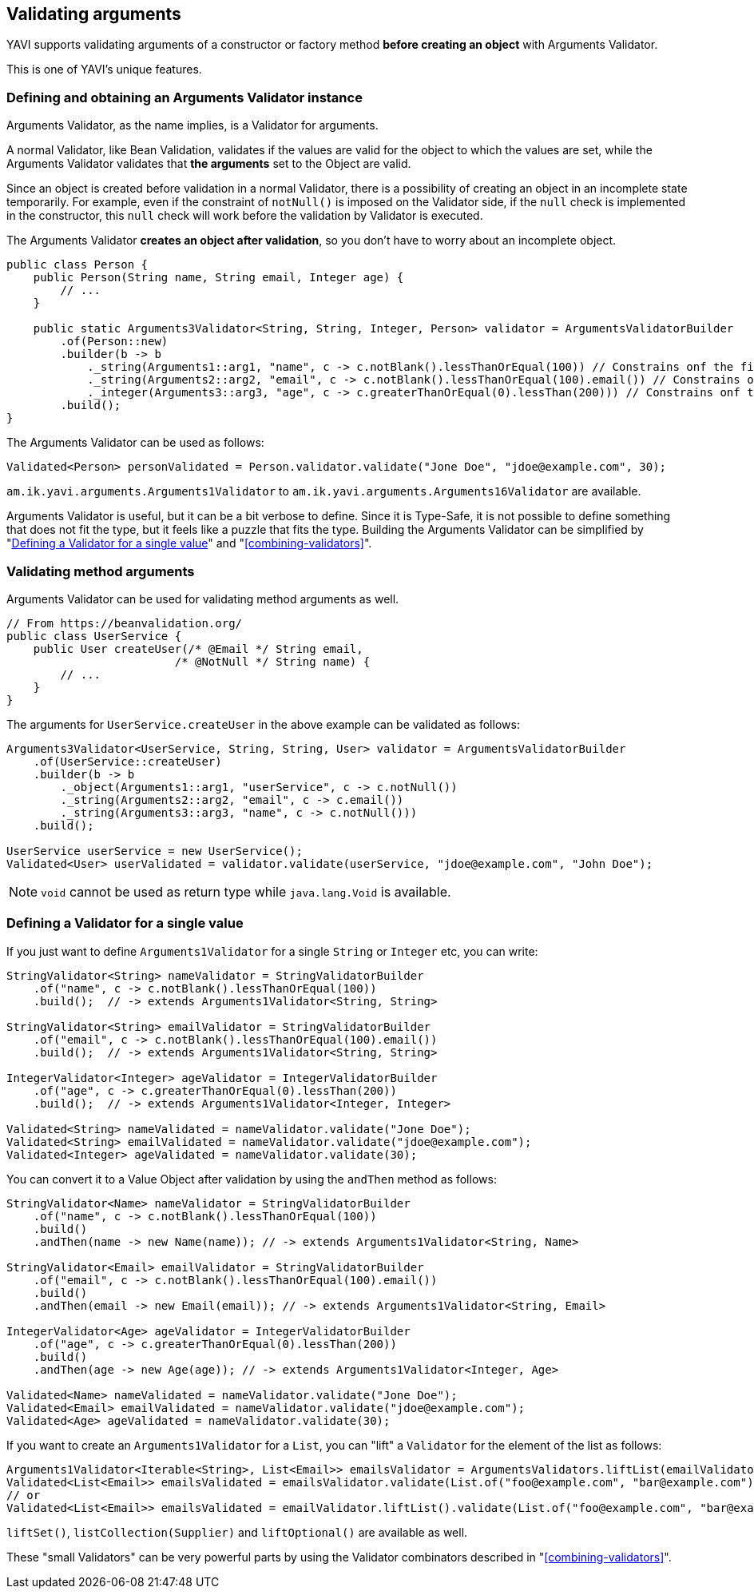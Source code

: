 [[validating-arguments]]
== Validating arguments

YAVI supports validating arguments of a constructor or factory method *before creating an object* with Arguments Validator.

This is one of YAVI's unique features.

=== Defining and obtaining an Arguments Validator instance
Arguments Validator, as the name implies, is a Validator for arguments.

A normal Validator, like Bean Validation, validates if the values are valid for the object to which the values are set, while the Arguments Validator validates that *the arguments* set to the Object are valid.

Since an object is created before validation in a normal Validator, there is a possibility of creating an object in an incomplete state temporarily.
For example, even if the constraint of `notNull()` is imposed on the Validator side,
if the `null` check is implemented in the constructor, this `null` check will work before the validation by Validator is executed.

The Arguments Validator *creates an object after validation*, so you don't have to worry about an incomplete object.


[source,java]
----
public class Person {
    public Person(String name, String email, Integer age) {
        // ...
    }

    public static Arguments3Validator<String, String, Integer, Person> validator = ArgumentsValidatorBuilder
        .of(Person::new)
        .builder(b -> b
            ._string(Arguments1::arg1, "name", c -> c.notBlank().lessThanOrEqual(100)) // Constrains onf the first argument of Person::new
            ._string(Arguments2::arg2, "email", c -> c.notBlank().lessThanOrEqual(100).email()) // Constrains onf the second argument of Person::new
            ._integer(Arguments3::arg3, "age", c -> c.greaterThanOrEqual(0).lessThan(200))) // Constrains onf the third argument of Person::new
        .build();
}
----

The Arguments Validator can be used as follows:

[source,java]
----
Validated<Person> personValidated = Person.validator.validate("Jone Doe", "jdoe@example.com", 30);
----

`am.ik.yavi.arguments.Arguments1Validator` to `am.ik.yavi.arguments.Arguments16Validator` are available.

Arguments Validator is useful, but it can be a bit verbose to define. Since it is Type-Safe, it is not possible to define something that does not fit the type, but it feels like a puzzle that fits the type.
Building the Arguments Validator can be simplified by "<<define-validator-for-a-single-value>>" and "<<combining-validators>>".

=== Validating method arguments

Arguments Validator can be used for validating method arguments as well.

[source,java]
----
// From https://beanvalidation.org/
public class UserService {
    public User createUser(/* @Email */ String email,
                         /* @NotNull */ String name) {
        // ...
    }
}
----

The arguments for `UserService.createUser` in the above example can be validated as follows:

[source,java]
----
Arguments3Validator<UserService, String, String, User> validator = ArgumentsValidatorBuilder
    .of(UserService::createUser)
    .builder(b -> b
        ._object(Arguments1::arg1, "userService", c -> c.notNull())
        ._string(Arguments2::arg2, "email", c -> c.email())
        ._string(Arguments3::arg3, "name", c -> c.notNull()))
    .build();

UserService userService = new UserService();
Validated<User> userValidated = validator.validate(userService, "jdoe@example.com", "John Doe");
----

NOTE: `void` cannot be used as return type while `java.lang.Void` is available.

[[define-validator-for-a-single-value]]
=== Defining a Validator for a single value

If you just want to define `Arguments1Validator` for a single `String` or `Integer` etc, you can write:

[source,java]
----
StringValidator<String> nameValidator = StringValidatorBuilder
    .of("name", c -> c.notBlank().lessThanOrEqual(100))
    .build();  // -> extends Arguments1Validator<String, String>

StringValidator<String> emailValidator = StringValidatorBuilder
    .of("email", c -> c.notBlank().lessThanOrEqual(100).email())
    .build();  // -> extends Arguments1Validator<String, String>

IntegerValidator<Integer> ageValidator = IntegerValidatorBuilder
    .of("age", c -> c.greaterThanOrEqual(0).lessThan(200))
    .build();  // -> extends Arguments1Validator<Integer, Integer>

Validated<String> nameValidated = nameValidator.validate("Jone Doe");
Validated<String> emailValidated = nameValidator.validate("jdoe@example.com");
Validated<Integer> ageValidated = nameValidator.validate(30);
----

You can convert it to a Value Object after validation by using the `andThen` method as follows:

[source,java]
----
StringValidator<Name> nameValidator = StringValidatorBuilder
    .of("name", c -> c.notBlank().lessThanOrEqual(100))
    .build()
    .andThen(name -> new Name(name)); // -> extends Arguments1Validator<String, Name>

StringValidator<Email> emailValidator = StringValidatorBuilder
    .of("email", c -> c.notBlank().lessThanOrEqual(100).email())
    .build()
    .andThen(email -> new Email(email)); // -> extends Arguments1Validator<String, Email>

IntegerValidator<Age> ageValidator = IntegerValidatorBuilder
    .of("age", c -> c.greaterThanOrEqual(0).lessThan(200))
    .build()
    .andThen(age -> new Age(age)); // -> extends Arguments1Validator<Integer, Age>

Validated<Name> nameValidated = nameValidator.validate("Jone Doe");
Validated<Email> emailValidated = nameValidator.validate("jdoe@example.com");
Validated<Age> ageValidated = nameValidator.validate(30);
----

If you want to create an `Arguments1Validator` for a `List`, you can "lift" a `Validator` for the element of the list as follows:

[source,java]
----
Arguments1Validator<Iterable<String>, List<Email>> emailsValidator = ArgumentsValidators.liftList(emailValidator);
Validated<List<Email>> emailsValidated = emailsValidator.validate(List.of("foo@example.com", "bar@example.com"));
// or
Validated<List<Email>> emailsValidated = emailValidator.liftList().validate(List.of("foo@example.com", "bar@example.com"));
----

`liftSet()`, `listCollection(Supplier)` and `liftOptional()` are available as well.

These "small Validators" can be very powerful parts by using the Validator combinators described in "<<combining-validators>>".